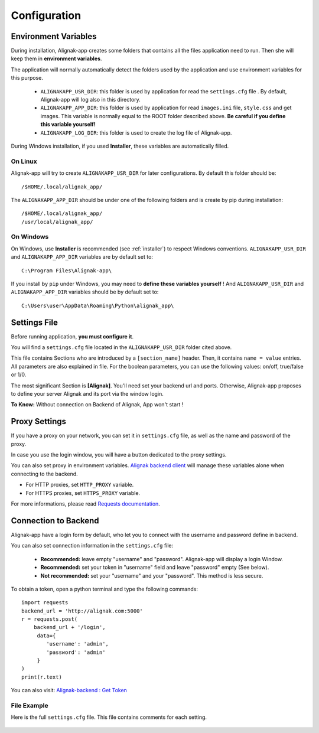 .. _config:

Configuration
#############

Environment Variables
*********************

During installation, Alignak-app creates some folders that contains all the files application need to run.
Then she will keep them in **environment variables**.

The application will normally automatically detect the folders used by the application and use environment variables for this purpose.

  * ``ALIGNAKAPP_USR_DIR``: this folder is used by application for read the ``settings.cfg`` file . By default, Alignak-app will log also in this directory.
  * ``ALIGNAKAPP_APP_DIR``: this folder is used by application for read ``images.ini`` file, ``style.css`` and get images. This variable is normally equal to the ROOT folder described above. **Be careful if you define this variable yourself!**
  * ``ALIGNAKAPP_LOG_DIR``: this folder is used to create the log file of Alignak-app.

During Windows installation, if you used **Installer**, these variables are automatically filled.

On Linux
========

Alignak-app will try to create ``ALIGNAKAPP_USR_DIR`` for later configurations. By default this folder should be::

    /$HOME/.local/alignak_app/

The ``ALIGNAKAPP_APP_DIR`` should be under one of the following folders and is create by pip during installation::

    /$HOME/.local/alignak_app/
    /usr/local/alignak_app/

On Windows
==========

On Windows, use **Installer** is recommended (see :ref:`installer`) to respect Windows conventions.
``ALIGNAKAPP_USR_DIR`` and ``ALIGNAKAPP_APP_DIR`` variables are by default set to::

    C:\Program Files\Alignak-app\

If you install by ``pip`` under Windows, you may need to **define these variables yourself** !
And ``ALIGNAKAPP_USR_DIR`` and ``ALIGNAKAPP_APP_DIR`` variables should be by default set to::

    C:\Users\user\AppData\Roaming\Python\alignak_app\

Settings File
*************

Before running application, **you must configure it**.

You will find a ``settings.cfg`` file located in the ``ALIGNAKAPP_USR_DIR`` folder cited above.

This file contains Sections who are introduced by a ``[section_name]`` header. Then, it contains ``name = value`` entries.
All parameters are also explained in file. For the boolean parameters, you can use the following values: on/off, true/false or 1/0.

The most significant Section is **[Alignak]**. You'll need set your backend url and ports. Otherwise, Alignak-app proposes to define your server Alignak and its port via the window login.

**To Know:** Without connection on Backend of Alignak, App won't start !

Proxy Settings
**************

If you have a proxy on your network, you can set it in ``settings.cfg`` file, as well as the name and password of the proxy.

In case you use the login window, you will have a button dedicated to the proxy settings.

You can also set proxy in environment variables.
`Alignak backend client <http://alignak-backend-client.readthedocs.io/en/develop>`_ will manage these variables alone when connecting to the backend.

* For HTTP proxies, set ``HTTP_PROXY`` variable.
* For HTTPS proxies, set ``HTTPS_PROXY`` variable.

For more informations, please read `Requests documentation <http://docs.python-requests.org/en/latest/user/advanced/#proxies>`_.

Connection to Backend
*********************

Alignak-app have a login form by default, who let you to connect with the username and password define in backend.

You can also set connection information in the ``settings.cfg`` file:

  * **Recommended:** leave empty "username" and "password". Alignak-app will display a login Window.
  * **Recommended:** set your token in "username" field and leave "password" empty (See below).
  * **Not recommended:** set your "username" and your "password". This method is less secure.

To obtain a token, open a python terminal and type the following commands::

    import requests
    backend_url = 'http://alignak.com:5000'
    r = requests.post(
        backend_url + '/login',
         data={
            'username': 'admin',
            'password': 'admin'
         }
    )
    print(r.text)

You can also visit: `Alignak-backend : Get Token <http://docs.alignak.net/projects/alignak-backend/en/latest/api.html#get-the-authentication-token>`_

File Example
============

Here is the full ``settings.cfg`` file. This file contains comments for each setting.

    .. literalinclude:: ../etc/settings.cfg